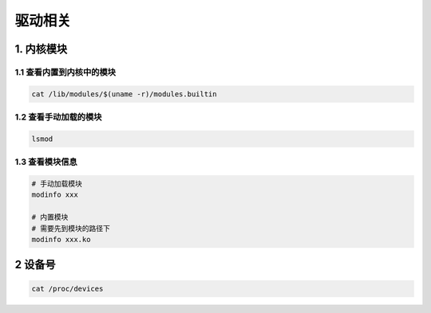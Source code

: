 驱动相关
=========

1. 内核模块
-------------

1.1 查看内置到内核中的模块
***************************

.. code-block:: shell

    cat /lib/modules/$(uname -r)/modules.builtin

1.2 查看手动加载的模块
***********************

.. code-block:: shell

    lsmod

1.3 查看模块信息
******************

.. code-block:: c

    # 手动加载模块
    modinfo xxx

    # 内置模块
    # 需要先到模块的路径下
    modinfo xxx.ko

2 设备号
-----------------

.. code-block:: shell

    cat /proc/devices

